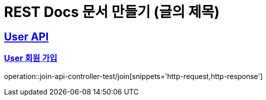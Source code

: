 = REST Docs 문서 만들기 (글의 제목)

:doctype: book
:icons: font
:source-highlighter: highlightjs // 문서에 표기되는 코드들의 하이라이팅을 highlightjs를 사용
:toc: left // toc (Table Of Contents)를 문서의 좌측에 두기
:toclevels: 2
:sectlinks:

[[User-API]]
== User API

[[User-회원가입]]
=== User 회원 가입

operation::join-api-controller-test/join[snippets='http-request,http-response']

